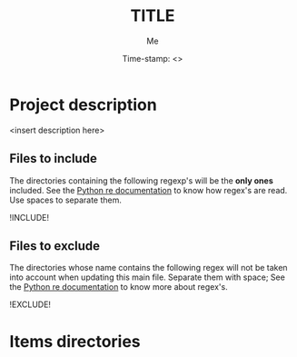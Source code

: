 #+TITLE: TITLE
#+DESCRIPTION: short description
#+AUTHOR: Me
#+DATE: Time-stamp: <>
#+STARTUP: hidestars indent align




* Project description
<insert description here>

** Files to include
The directories containing the following regexp's will be the *only
ones* included. See the [[http://docs.python.org/2/howto/regex.html#matching-characters][Python re documentation]] to know how regex's
are read. Use spaces to separate them.

!INCLUDE!

** Files to exclude
The directories whose name contains the following regex will not be
taken into account when updating this main file. Separate them with
space; See the [[http://docs.python.org/2/howto/regex.html#matching-characters][Python re documentation]] to know more about regex's.

!EXCLUDE! 

* Items directories


